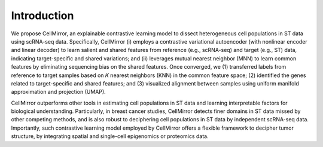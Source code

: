 
Introduction
============

.. image:: ../CellMirror_utils/Main_figure_CellMirror.png

We propose CellMirror, an explainable contrastive learning model to dissect heterogeneous cell populations in ST data using scRNA-seq data. Specifically, CellMirror (i) employs a contrastive variational autoencoder (with nonlinear 
encoder and linear decoder) to learn salient and shared features from reference (e.g., scRNA-seq) and target (e.g., ST) data, indicating target-specific and shared variations; and (ii) leverages mutual nearest neighbor (MNN) to learn 
common features by eliminating sequencing bias on the shared features. Once converged, we (1) transferred labels from reference to target samples based on 𝐾 nearest neighbors (KNN) in the common feature space; (2) identified the genes 
related to target-specific and shared features; and (3) visualized alignment between samples using uniform manifold approximation and projection (UMAP). 

CellMirror outperforms other tools in estimating cell populations in ST data and learning interpretable factors for 
biological understanding. Particularly, in breast cancer studies, CellMirror detects finer domains in ST data missed by other competing methods, and is also robust to deciphering cell populations in ST data by independent scRNA-seq data. 
Importantly, such contrastive learning model employed by CellMirror offers a flexible framework to decipher tumor structure, by integrating spatial and single-cell epigenomics or proteomics data.